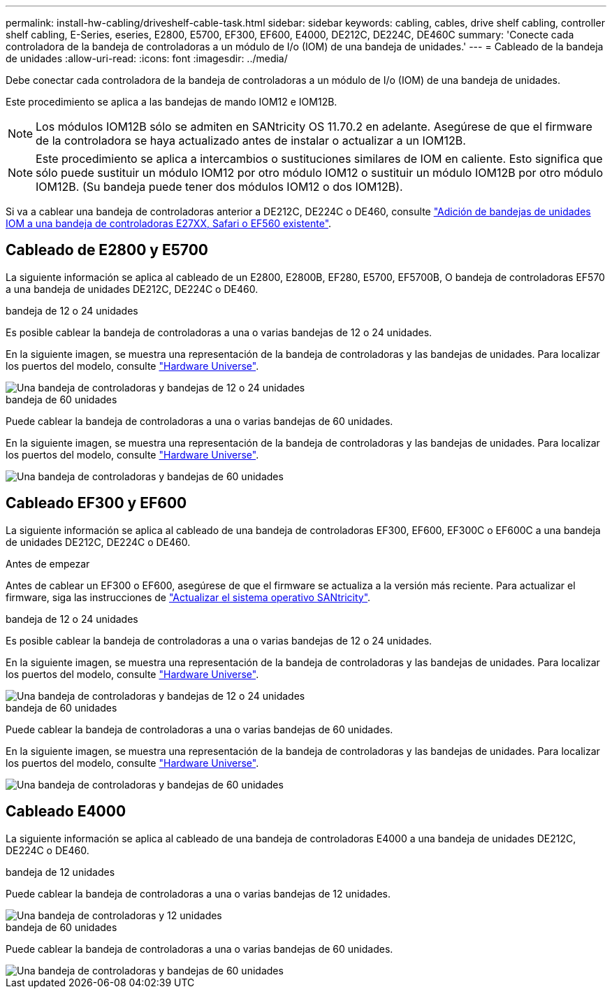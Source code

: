 ---
permalink: install-hw-cabling/driveshelf-cable-task.html 
sidebar: sidebar 
keywords: cabling, cables, drive shelf cabling, controller shelf cabling, E-Series, eseries, E2800, E5700, EF300, EF600, E4000, DE212C, DE224C, DE460C 
summary: 'Conecte cada controladora de la bandeja de controladoras a un módulo de I/o (IOM) de una bandeja de unidades.' 
---
= Cableado de la bandeja de unidades
:allow-uri-read: 
:icons: font
:imagesdir: ../media/


[role="lead"]
Debe conectar cada controladora de la bandeja de controladoras a un módulo de I/o (IOM) de una bandeja de unidades.

Este procedimiento se aplica a las bandejas de mando IOM12 e IOM12B.


NOTE: Los módulos IOM12B sólo se admiten en SANtricity OS 11.70.2 en adelante. Asegúrese de que el firmware de la controladora se haya actualizado antes de instalar o actualizar a un IOM12B.


NOTE: Este procedimiento se aplica a intercambios o sustituciones similares de IOM en caliente. Esto significa que sólo puede sustituir un módulo IOM12 por otro módulo IOM12 o sustituir un módulo IOM12B por otro módulo IOM12B. (Su bandeja puede tener dos módulos IOM12 o dos IOM12B).

Si va a cablear una bandeja de controladoras anterior a DE212C, DE224C o DE460, consulte https://mysupport.netapp.com/ecm/ecm_download_file/ECMLP2859057["Adición de bandejas de unidades IOM a una bandeja de controladoras E27XX, Safari o EF560 existente"^].



== Cableado de E2800 y E5700

La siguiente información se aplica al cableado de un E2800, E2800B, EF280, E5700, EF5700B, O bandeja de controladoras EF570 a una bandeja de unidades DE212C, DE224C o DE460.

[role="tabbed-block"]
====
.bandeja de 12 o 24 unidades
--
Es posible cablear la bandeja de controladoras a una o varias bandejas de 12 o 24 unidades.

En la siguiente imagen, se muestra una representación de la bandeja de controladoras y las bandejas de unidades. Para localizar los puertos del modelo, consulte https://hwu.netapp.com/Controller/Index?platformTypeId=2357027["Hardware Universe"^].

image::../media/12_24_cabling.png[Una bandeja de controladoras y bandejas de 12 o 24 unidades]

--
.bandeja de 60 unidades
--
Puede cablear la bandeja de controladoras a una o varias bandejas de 60 unidades.

En la siguiente imagen, se muestra una representación de la bandeja de controladoras y las bandejas de unidades. Para localizar los puertos del modelo, consulte https://hwu.netapp.com/Controller/Index?platformTypeId=2357027["Hardware Universe"^].

image::../media/60_cabling.png[Una bandeja de controladoras y bandejas de 60 unidades]

--
====


== Cableado EF300 y EF600

La siguiente información se aplica al cableado de una bandeja de controladoras EF300, EF600, EF300C o EF600C a una bandeja de unidades DE212C, DE224C o DE460.

.Antes de empezar
Antes de cablear un EF300 o EF600, asegúrese de que el firmware se actualiza a la versión más reciente. Para actualizar el firmware, siga las instrucciones de link:../upgrade-santricity/index.html["Actualizar el sistema operativo SANtricity"^].

[role="tabbed-block"]
====
.bandeja de 12 o 24 unidades
--
Es posible cablear la bandeja de controladoras a una o varias bandejas de 12 o 24 unidades.

En la siguiente imagen, se muestra una representación de la bandeja de controladoras y las bandejas de unidades. Para localizar los puertos del modelo, consulte https://hwu.netapp.com/Controller/Index?platformTypeId=2357027["Hardware Universe"^].

image::../media/ef_to_de224c_four_shelves.png[Una bandeja de controladoras y bandejas de 12 o 24 unidades]

--
.bandeja de 60 unidades
--
Puede cablear la bandeja de controladoras a una o varias bandejas de 60 unidades.

En la siguiente imagen, se muestra una representación de la bandeja de controladoras y las bandejas de unidades. Para localizar los puertos del modelo, consulte https://hwu.netapp.com/Controller/Index?platformTypeId=2357027["Hardware Universe"^].

image::../media/ef_to_de460c.png[Una bandeja de controladoras y bandejas de 60 unidades]

--
====


== Cableado E4000

La siguiente información se aplica al cableado de una bandeja de controladoras E4000 a una bandeja de unidades DE212C, DE224C o DE460.

[role="tabbed-block"]
====
.bandeja de 12 unidades
--
Puede cablear la bandeja de controladoras a una o varias bandejas de 12 unidades.

image::../media/e4012_cabling.png[Una bandeja de controladoras y 12 unidades]

--
.bandeja de 60 unidades
--
Puede cablear la bandeja de controladoras a una o varias bandejas de 60 unidades.

image::../media/e4060_cabling.png[Una bandeja de controladoras y bandejas de 60 unidades]

--
====